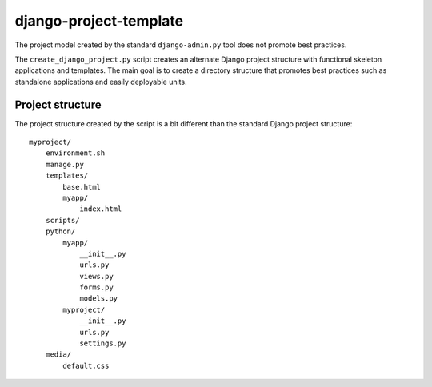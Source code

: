 =======================
django-project-template
=======================

The project model created by the standard ``django-admin.py`` tool does
not promote best practices. 

The ``create_django_project.py`` script creates an alternate Django
project structure with functional skeleton applications and templates.
The main goal is to create a directory structure that promotes best
practices such as standalone applications and easily deployable units.

Project structure
=================

The project structure created by the script is a bit different than the
standard Django project structure::

  myproject/
      environment.sh
      manage.py
      templates/
          base.html
          myapp/
              index.html
      scripts/
      python/
          myapp/
              __init__.py
              urls.py
    	      views.py
    	      forms.py
	      models.py
          myproject/
              __init__.py
    	      urls.py
    	      settings.py
      media/
          default.css








